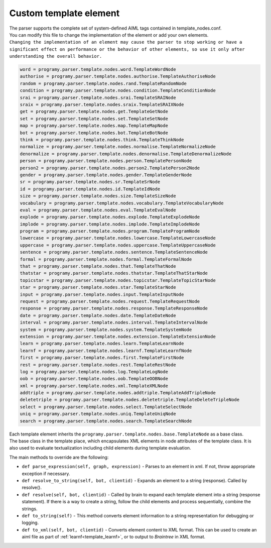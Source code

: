 Custom template element
============================

| The parser supports the complete set of system-defined AIML tags contained in template_nodes.conf.
| You can modify this file to change the implementation of the element or add your own elements.
| ``Changing the implementation of an element may cause the parser to stop working or have a significant effect on performance or the behavior of other elements, so use it only after understanding the overall behavior.``


.. code:: ini

   word = programy.parser.template.nodes.word.TemplateWordNode
   authorise = programy.parser.template.nodes.authorise.TemplateAuthoriseNode
   random = programy.parser.template.nodes.rand.TemplateRandomNode
   condition = programy.parser.template.nodes.condition.TemplateConditionNode
   srai = programy.parser.template.nodes.srai.TemplateSRAINode
   sraix = programy.parser.template.nodes.sraix.TemplateSRAIXNode
   get = programy.parser.template.nodes.get.TemplateGetNode
   set = programy.parser.template.nodes.set.TemplateSetNode
   map = programy.parser.template.nodes.map.TemplateMapNode
   bot = programy.parser.template.nodes.bot.TemplateBotNode
   think = programy.parser.template.nodes.think.TemplateThinkNode
   normalize = programy.parser.template.nodes.normalise.TemplateNormalizeNode
   denormalize = programy.parser.template.nodes.denormalise.TemplateDenormalizeNode
   person = programy.parser.template.nodes.person.TemplatePersonNode
   person2 = programy.parser.template.nodes.person2.TemplatePerson2Node
   gender = programy.parser.template.nodes.gender.TemplateGenderNode
   sr = programy.parser.template.nodes.sr.TemplateSrNode
   id = programy.parser.template.nodes.id.TemplateIdNode
   size = programy.parser.template.nodes.size.TemplateSizeNode
   vocabulary = programy.parser.template.nodes.vocabulary.TemplateVocabularyNode
   eval = programy.parser.template.nodes.eval.TemplateEvalNode
   explode = programy.parser.template.nodes.explode.TemplateExplodeNode
   implode = programy.parser.template.nodes.implode.TemplateImplodeNode
   program = programy.parser.template.nodes.program.TemplateProgramNode
   lowercase = programy.parser.template.nodes.lowercase.TemplateLowercaseNode
   uppercase = programy.parser.template.nodes.uppercase.TemplateUppercaseNode
   sentence = programy.parser.template.nodes.sentence.TemplateSentenceNode
   formal = programy.parser.template.nodes.formal.TemplateFormalNode
   that = programy.parser.template.nodes.that.TemplateThatNode
   thatstar = programy.parser.template.nodes.thatstar.TemplateThatStarNode
   topicstar = programy.parser.template.nodes.topicstar.TemplateTopicStarNode
   star = programy.parser.template.nodes.star.TemplateStarNode
   input = programy.parser.template.nodes.input.TemplateInputNode
   request = programy.parser.template.nodes.request.TemplateRequestNode
   response = programy.parser.template.nodes.response.TemplateResponseNode
   date = programy.parser.template.nodes.date.TemplateDateNode
   interval = programy.parser.template.nodes.interval.TemplateIntervalNode
   system = programy.parser.template.nodes.system.TemplateSystemNode
   extension = programy.parser.template.nodes.extension.TemplateExtensionNode
   learn = programy.parser.template.nodes.learn.TemplateLearnNode
   learnf = programy.parser.template.nodes.learnf.TemplateLearnfNode
   first = programy.parser.template.nodes.first.TemplateFirstNode
   rest = programy.parser.template.nodes.rest.TemplateRestNode
   log = programy.parser.template.nodes.log.TemplateLogNode
   oob = programy.parser.template.nodes.oob.TemplateOOBNode
   xml = programy.parser.template.nodes.xml.TemplateXMLNode
   addtriple = programy.parser.template.nodes.addtriple.TemplateAddTripleNode
   deletetriple = programy.parser.template.nodes.deletetriple.TemplateDeleteTripleNode
   select = programy.parser.template.nodes.select.TemplateSelectNode
   uniq = programy.parser.template.nodes.uniq.TemplateUniqNode
   search = programy.parser.template.nodes.search.TemplateSearchNode

| Each template element inherits the ``programy.parser.template.nodes.base.TemplateNode``  as a base class.
| The base class in the template  place, which encapsulates XML elements in node attributes of the template class. It is also used to evaluate textualization including child elements during template evaluation.

The main methods to override are the following:

-  ``def parse_expression(self, graph, expression)`` - Parses to an element in xml. If not, throw appropriate exception if necessary.
-  ``def resolve_to_string(self, bot, clientid)`` - Expands an element to a string (response). Called by resolve().
-  ``def resolve(self, bot, clientid)`` - Called by brain to expand each template element into a string (response statement). If there is a way to create a string, follow the child elements and process sequentially, combine the strings.
-  ``def to_string(self)`` - This method converts element information to a string representation for debugging or logging.
-  ``def to_xml(self, bot, clientid)`` - Converts element content to XML format. This can be used to create an aiml file as part of :ref:`learnf<template_learnf>`, or to output to `Braintree`  in XML format.
